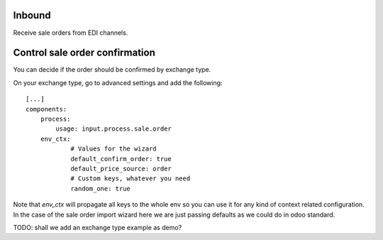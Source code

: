 Inbound
~~~~~~~
Receive sale orders from EDI channels.

Control sale order confirmation
~~~~~~~~~~~~~~~~~~~~~~~~~~~~~~~

You can decide if the order should be confirmed by exchange type.

On your exchange type, go to advanced settings and add the following::

    [...]
    components:
        process:
            usage: input.process.sale.order
        env_ctx:
                # Values for the wizard
                default_confirm_order: true
                default_price_source: order
                # Custom keys, whatever you need
                random_one: true

Note that `env_ctx` will propagate all keys to the whole env so you can use it
for any kind of context related configuration. In the case of the sale order import wizard
here we are just passing defaults as we could do in odoo standard.

TODO: shall we add an exchange type example as demo?
